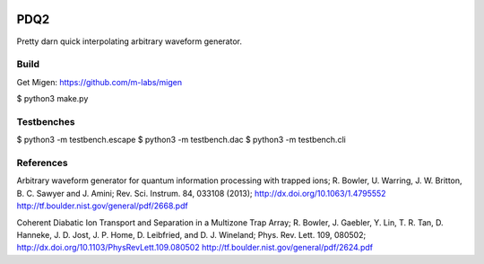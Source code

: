 .. image:: https://zenodo.org/badge/doi/10.5281/zenodo.11567.png
  :target: http://dx.doi.org/10.5281/zenodo.11567
.. image:: https://travis-ci.org/nist-ionstorage/pdq2.svg?branch=master
  :target: https://travis-ci.org/nist-ionstorage/pdq2

PDQ2
====

Pretty darn quick interpolating arbitrary waveform generator.


Build
-----

Get Migen: https://github.com/m-labs/migen

$ python3 make.py


Testbenches
-----------

$ python3 -m testbench.escape
$ python3 -m testbench.dac
$ python3 -m testbench.cli


References
----------

Arbitrary waveform generator for quantum information processing with trapped
ions; R. Bowler, U. Warring, J. W. Britton, B. C. Sawyer and J. Amini;
Rev. Sci. Instrum. 84, 033108 (2013);
http://dx.doi.org/10.1063/1.4795552
http://tf.boulder.nist.gov/general/pdf/2668.pdf

Coherent Diabatic Ion Transport and Separation in a Multizone Trap Array;
R. Bowler, J. Gaebler, Y. Lin, T. R. Tan, D. Hanneke, J. D. Jost, J. P. Home,
D. Leibfried, and D. J. Wineland; Phys. Rev. Lett. 109, 080502;
http://dx.doi.org/10.1103/PhysRevLett.109.080502
http://tf.boulder.nist.gov/general/pdf/2624.pdf
